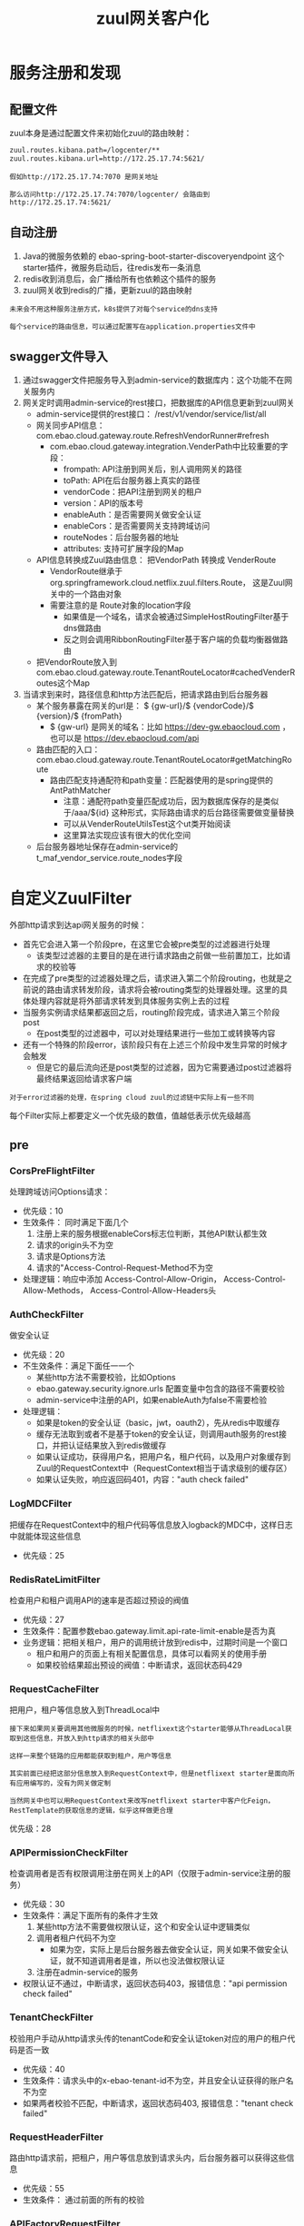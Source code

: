 #+TITLE: zuul网关客户化
#+HTML_HEAD: <link rel="stylesheet" type="text/css" href="css/main.css" />
#+OPTIONS: num:nil timestamp:nil ^:nil

* 服务注册和发现
** 配置文件
zuul本身是通过配置文件来初始化zuul的路由映射：
#+BEGIN_SRC sh
  zuul.routes.kibana.path=/logcenter/**
  zuul.routes.kibana.url=http://172.25.17.74:5621/
#+END_SRC
#+BEGIN_EXAMPLE
  假如http://172.25.17.74:7070 是网关地址

  那么访问http://172.25.17.74:7070/logcenter/ 会路由到http://172.25.17.74:5621/
#+END_EXAMPLE

** 自动注册
1. Java的微服务依赖的 ebao-spring-boot-starter-discoveryendpoint 这个starter插件，微服务启动后，往redis发布一条消息
2. redis收到消息后，会广播给所有也依赖这个插件的服务
3. zuul网关收到redis的广播，更新zuul的路由映射

#+BEGIN_EXAMPLE
  未来会不用这种服务注册方式，k8s提供了对每个service的dns支持

  每个service的路由信息，可以通过配置写在application.properties文件中
#+END_EXAMPLE

** swagger文件导入
1. 通过swagger文件把服务导入到admin-service的数据库内：这个功能不在网关服务内
2. 网关定时调用admin-service的rest接口，把数据库的API信息更新到zuul网关
   + admin-service提供的rest接口： /rest/v1/vendor/service/list/all
   + 网关同步API信息：com.ebao.cloud.gateway.route.RefreshVendorRunner#refresh 
     + com.ebao.cloud.gateway.integration.VenderPath中比较重要的字段：
       + frompath:  API注册到网关后，别人调用网关的路径
       + toPath: API在后台服务器上真实的路径
       + vendorCode：把API注册到网关的租户
       + version：API的版本号
       + enableAuth：是否需要网关做安全认证
       + enableCors：是否需要网关支持跨域访问
       + routeNodes：后台服务器的地址
       + attributes: 支持可扩展字段的Map
   + API信息转换成Zuul路由信息： 把VendorPath 转换成 VenderRoute
     + VendorRoute继承于org.springframework.cloud.netflix.zuul.filters.Route， 这是Zuul网关中的一个路由对象
     + 需要注意的是 Route对象的location字段
       + 如果值是一个域名，请求会被通过SimpleHostRoutingFilter基于dns做路由
       + 反之则会调用RibbonRoutingFilter基于客户端的负载均衡器做路由
   + 把VendorRoute放入到com.ebao.cloud.gateway.route.TenantRouteLocator#cachedVenderRoutes这个Map
3. 当请求到来时，路径信息和http方法匹配后，把请求路由到后台服务器
   + 某个服务暴露在网关的url是： $ {gw-url}/$ {vendorCode}/$ {version}/$ {fromPath} 
     + $ {gw-url} 是网关的域名：比如 https://dev-gw.ebaocloud.com ， 也可以是 https://dev.ebaocloud.com/api 
   + 路由匹配的入口： com.ebao.cloud.gateway.route.TenantRouteLocator#getMatchingRoute 
     + 路由匹配支持通配符和path变量：匹配器使用的是spring提供的AntPathMatcher
       + 注意：通配符path变量匹配成功后，因为数据库保存的是类似于/aaa/${id} 这种形式，实际路由请求的后台路径需要做变量替换
       + 可以从VenderRouteUtilsTest这个ut类开始阅读
       + 这里算法实现应该有很大的优化空间
   + 后台服务器地址保存在admin-service的t_maf_vendor_service.route_nodes字段

* 自定义ZuulFilter
外部http请求到达api网关服务的时候：
+ 首先它会进入第一个阶段pre，在这里它会被pre类型的过滤器进行处理
  + 该类型过滤器的主要目的是在进行请求路由之前做一些前置加工，比如请求的校验等
+ 在完成了pre类型的过滤器处理之后，请求进入第二个阶段routing，也就是之前说的路由请求转发阶段，请求将会被routing类型的处理器处理。这里的具体处理内容就是将外部请求转发到具体服务实例上去的过程
+ 当服务实例请求结果都返回之后，routing阶段完成，请求进入第三个阶段post
   + 在post类型的过滤器中，可以对处理结果进行一些加工或转换等内容
+ 还有一个特殊的阶段error，该阶段只有在上述三个阶段中发生异常的时候才会触发
   + 但是它的最后流向还是post类型的过滤器，因为它需要通过post过滤器将最终结果返回给请求客户端

#+BEGIN_EXAMPLE
  对于error过滤器的处理，在spring cloud zuul的过滤链中实际上有一些不同
#+END_EXAMPLE

每个Filter实际上都要定义一个优先级的数值，值越低表示优先级越高

** pre 
*** CorsPreFlightFilter 

处理跨域访问Options请求：
+ 优先级：10
+ 生效条件： 同时满足下面几个 
  1. 注册上来的服务根据enableCors标志位判断，其他API默认都生效
  2. 请求的origin头不为空
  3. 请求是Options方法
  4. 请求的"Access-Control-Request-Method不为空
+ 处理逻辑：响应中添加 Access-Control-Allow-Origin， Access-Control-Allow-Methods， Access-Control-Allow-Headers头

*** AuthCheckFilter 
做安全认证

+ 优先级：20
+ 不生效条件：满足下面任一一个
  + 某些http方法不需要校验，比如Options
  + ebao.gateway.security.ignore.urls 配置变量中包含的路径不需要校验
  + admin-service中注册的API，如果enableAuth为false不需要检验
+ 处理逻辑：
  + 如果是token的安全认证（basic，jwt，oauth2），先从redis中取缓存
  + 缓存无法取到或者不是基于token的安全认证，则调用auth服务的rest接口，并把认证结果放入到redis做缓存
  + 如果认证成功，获得用户名，把用户名，租户代码，以及用户对象缓存到Zuul的RequestContext中（RequestContext相当于请求级别的缓存区）
  + 如果认证失败，响应返回码401，内容："auth check failed"

*** LogMDCFilter 
把缓存在RequestContext中的租户代码等信息放入logback的MDC中，这样日志中就能体现这些信息

+ 优先级：25

*** RedisRateLimitFilter 
检查用户和租户调用API的速率是否超过预设的阀值 
+ 优先级：27 
+ 生效条件：配置参数ebao.gateway.limit.api-rate-limit-enable是否为真
+ 业务逻辑：把相关租户，用户的调用统计放到redis中，过期时间是一个窗口
  + 租户和用户的页面上有相关配置信息，具体可以看网关的使用手册
  + 如果校验结果超出预设的阀值：中断请求，返回状态码429

*** RequestCacheFilter 
把用户，租户等信息放入到ThreadLocal中

#+BEGIN_EXAMPLE
  接下来如果网关要调用其他微服务的时候，netflixext这个starter能够从ThreadLocal获取到这些信息，并放入到http请求的相关头部中

  这样一来整个链路的应用都能获取到租户，用户等信息

  其实前面已经把这部分信息放入到RequestContext中，但是netflixext starter是面向所有应用编写的，没有为网关做定制

  当然网关中也可以用RequestContext来改写netflixext starter中客户化Feign，RestTemplate的获取信息的逻辑，似乎这样做更合理
#+END_EXAMPLE

优先级：28

*** APIPermissionCheckFilter 
检查调用者是否有权限调用注册在网关上的API（仅限于admin-service注册的服务） 
+ 优先级：30
+ 生效条件：满足下面所有的条件才生效
  1. 某些http方法不需要做权限认证，这个和安全认证中逻辑类似
  2. 调用者租户代码不为空
     + 如果为空，实际上是后台服务器去做安全认证，网关如果不做安全认证，就不知道调用者是谁，所以也没法做权限认证
  3. 注册在admin-service的服务
+ 权限认证不通过，中断请求，返回状态码403，报错信息："api permission check failed"

*** TenantCheckFilter 
校验用户手动从http请求头传的tenantCode和安全认证token对应的用户的租户代码是否一致

+ 优先级：40
+ 生效条件：请求头中的x-ebao-tenant-id不为空，并且安全认证获得的账户名不为空
+ 如果两者校验不匹配，中断请求，返回状态码403, 报错信息："tenant check failed"
*** RequestHeaderFilter
路由http请求前，把租户，用户等信息放到请求头内，后台服务器可以获得这些信息 

+ 优先级：55
+ 生效条件： 通过前面的所有的校验

*** APIFactoryRequestFilter 
转发请求给apifactory服务 
+ 优先级：60
+ 生效条件：VendorRoute对象的isVirtual属性为真（admin-service数据库里面的swagger扩展字段中有这么一个标志位）
+ 业务逻辑：根据apifactory-service 的invoke rest接口来创建http请求，手动调用apifacory-service的invoke接口

#+BEGIN_EXAMPLE
  接下来会重构APIFactoryService，所以这个Filter可能要完全改写，所以没必要去细究细节
#+END_EXAMPLE

** post 

*** CorsReponseFilte 
跨域访问的reponse的header中都必须加上“Access-Control-Allow-Origin”
+ 优先级: -10
+ 过滤条件：请求是跨域访问
+ 处理逻辑：如果response的header中没有“Access-Control-Allow-Origin”字段，那么在其中设置Access-Control-Allow-Origin为 *

#+BEGIN_EXAMPLE
  注意：reponse的header中的Access-Control-Allow-Origin不能有多个值叠加，浏览器会报错

  这种情况主要出现在：网关做了跨域支持，后台服务器也做了跨域支持，

  从后台服务器返回的响应中已经加入了Access-Control-Allow-Origin字段，所以需要校验是否已经存在这个字段
#+END_EXAMPLE

*** APIFactoryResponseFilter
#+BEGIN_EXAMPLE
  apifactory service的invoke返回的响应是一个json的body，这个body包含了返回给客户的状态码，请求头，body

  所以网关需要重新组装返回给真实客户的响应
#+END_EXAMPLE

+ 优先级: 990 

*** ResponseHeaderFilter 
把租户，用户，以及调用者IP等信息写入到响应的请求头中
#+BEGIN_EXAMPLE
  主要目的是：tomcat 的access log可以方便的打印出请求头中的这些信息

  未来如果不靠tomcat的access log日志来做统计，这个Filter可以删除掉
#+END_EXAMPLE
+ 优先级：995

** error  类型

*** CustomErrorFilter 
这里的逻辑和ResponseHeaderFilter一样

#+BEGIN_EXAMPLE
  zuul 的post类型中有一个SendErrorFilter，它的优先级是0，在那里就会直接把错误响应发送给客户端，所以ResponseHeaderFilter的逻辑根本走不到

  这也就是为什么CorsReponseFilter的优先级被定义为-10， 它必须在SendErrorFilter之前被执行，才能兼容出错的情况

  没有把ResponseHeaderFilter的优先级也定义成负数的原因是：

  后面的APIFactoryResponseFilter会重新生成响应，这种情况下，哪怕前面加了，也会丢失。因此是把它放到了最后去做

  当然也可以把它和CorsReponseFilter一样处理，然后在APIFactoryResponseFilter中手动增加这部分逻辑
#+END_EXAMPLE

#+BEGIN_EXAMPLE
  这个filter实际上还有一个作用是分析错误堆栈，找出真正的有意义的出错原因返回给客户

  以前这部分代码经常出错，后来我就手动注释掉了，保证可用
#+END_EXAMPLE

* 配置信息
** 限流和熔断
#+BEGIN_EXAMPLE
  zuul.host.max-per-route-connections=500 # 每个后台服务器最多建立500个socket连接
  zuul.host.max-total-connections=1000 # 整个zuul服务器最多建立1000个socket连接

  hystrix.command.default.execution.isolation.strategy=SEMAPHORE # hystrix 基于信号量做限流
  hystrix.command.default.execution.isolation.semaphore.maxConcurrentRequests=100000 # 每个请求需要获得一个信号量，当信号量用完了也就无法响应请求

  hystrix.command.default.circuitBreaker.enabled=false # 没有开启熔断
  hystrix.command.default.fallback.enabled=false # 也没有开启熔断后的fallback处理机制

  ribbon.circuit.enabled=false # ribbon 客户端负载均衡关闭熔断
#+END_EXAMPLE

实际生产运行时hystrix几乎没有限流和熔断

#+BEGIN_EXAMPLE
  feign.hystrix.enabled=false # 通过feign调用rest请求，不使用hystrix
#+END_EXAMPLE

原因：如果feign使用hystrix，可能会开启新的线程，导致通过ThreadLocal传递租户代码失败

#+BEGIN_EXAMPLE
  ebao.gateway.limit.user-api-interval-seconds=60 # 每个用户的统计时间窗口是60秒
  ebao.gateway.limit.user-api-throttle=1200  # 限制每个用户在一个时间窗口调用的阀值是1200次
  ebao.gateway.limit.tenant-api-interval-seconds=60 # 每个租户的统计时间窗口是60秒
  ebao.gateway.limit.tenant-api-throttle=6000 # 每个租户在一个时间窗口调用的阀值是6000次
#+END_EXAMPLE

这些是对于每个用户/租户的默认值，可以在用户/租户配置页面对一个特定用户/租户手动修改
** 超时
#+BEGIN_EXAMPLE
  zuul.host.socket-timeout-millis=120000 # SimpleHostRoutingFilter的超时是120000ms，2分钟
  ribbon.ReadTimeout=120000 # 基于RibbonRoutingFilter的超时也是120000ms，2分钟

  hystrix.command.default.execution.timeout.enabled=false # hystrix的超时被关闭
  hystrix.command.default.execution.isolation.thread.timeoutInMilliseconds=120000 # hystrix线程级别的超时，实际上没用
#+END_EXAMPLE

每个生产环境可能在配置中心有自己的客户化配置
** 重试
#+BEGIN_EXAMPLE
  zuul.retryable=true # zuul 支持重试
  ribbon.MaxAutoRetries=0 # 每个服务器重试的次数
  ribbon.MaxAutoRetriesNextServer=3 # 重试下一个服务器的次数
#+END_EXAMPLE

支持基于ribbon的出错重试机制
** httptrace
#+BEGIN_EXAMPLE
  ebao.platform.httptrace.enableTrace=true

  ebao.platform.httptrace.traceViewBaseUrl=${platform.domainname}
  ebao.platform.httptrace.traceViewPath=/pinpoint_web/trace/${traceid}.pinpoint
#+END_EXAMPLE

** misc
#+BEGIN_EXAMPLE
  zuul.sslHostnameValidationEnabled=true # 后台服务器如果是https，是否要校验证书的有效性
#+END_EXAMPLE

注意：这个参数对SimpleRoutingFilter有效，对RibbonRoutingFilter路由方式无效

#+BEGIN_EXAMPLE
  zuul.sensitive-headers= # 发送给网关请求中的header里面哪些字段不用传递给后台服务器
#+END_EXAMPLE

比如：网关做了安全认证后，请求中的Authorization头就不应该再继续传递给后台服务器

这里留空的原因：有些后台服务自己做安全认证，这里不能一刀切地把Authorization头禁了。万一有这方面的要求，可以在创建路由对象时设置相应的ignoreHeaders字段来满足需求： 
#+BEGIN_SRC java 
  public VenderRoute convert(VenderPath venderPath) {
	  // route fields
	  VenderRoute route = new VenderRoute(
		  String.valueOf(venderPath.getId()),
		  buildPath(venderPath),
		  venderPath.getNodes(),
		  "",
		  true,
		  venderPath.getIgnoreHeaders());
  // .......
  }
#+END_SRC 
venderPath对象的ignoreHeaders信息来自于注册在admin-service数据库里swagger文件的扩展字段

* 常见报错
1. 路由请求时报出connection timeout ： 一般是和后台服务器建立socket连接超时（默认是2秒） 
2. 路由请求时报出read timeout：得到后台服务器响应时间超时（默认是120秒）
3. 路由请求是报出 connection reset : 后台服务器已经关闭了socket连接，网关不知道，一般是后台服务器不支持http长连接导致
4. 请求返回401 auth check failed: 身份认证未通过
5. 请求返回403 api permission check failed：权限校验未通过
6. 请求返回403 tenant check failed: 请求中的x-ebao-tenant-id和authorization头对应的租户不匹配
7. 如果注册在网关上的api是文件上传这种multipart的服务，body超过2M，会报错，这个时候需要在路径里加上zuul前缀
   + 比如：https://dev.ebaocloud.com/api/data-collection-service/upload 需要写成 https://dev.ebaocloud.com/api/zuul/data-collection-service/upload
8. 后台服务器的https证书会有问题 

* 问题和改进
+ 去掉自定义的服务注册和发现机制：这些服务的路由信息可以暂时通过配置文件来获取
+ 权限校验应该基于用户，而不是租户
+ 并发的效率不高，测试结果显示单节点同时处理50个请求时候效率最高，200个并发请求再往上，响应变得非常慢
#+BEGIN_EXAMPLE
  升级到支持nio的zuul2试试，或选择基于go的网关中间件
#+END_EXAMPLE

+ 出错时报错信息很不直观
#+BEGIN_EXAMPLE
  CustomErrorFilter应该自己组装对应的报错响应

  但从一大堆的异常堆栈检索到真正有用的报错信息不好做
#+END_EXAMPLE

+ ebao.gateway.security.ignore.urls 现在的值已经太长了，应该改成列表的形式
